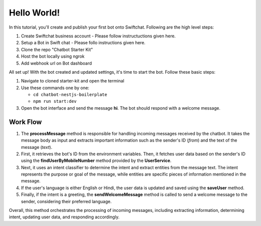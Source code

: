 Hello World!
------------------

In this tutorial, you'll create and publish your first bot onto Swiftchat. Following are the high level steps:

1. Create Swiftchat business account - Please follow instructuctions given here.
2. Setup a Bot in Swift chat - Please follo instructions given here.
3. Clone the repo "Chatbot Starter Kit"
4. Host the bot locally using ngrok
5. Add webhook url on Bot dashboard


All set up! With the bot created and updated settings, it's time to start the bot. Follow these basic steps:

1. Navigate to cloned starter-kit and open the terminal
2. Use these commands one by one:
   
   - ``cd chatbot-nestjs-boilerplate``
   - ``npm run start:dev``
  
3. Open the bot interface and send the message **hi**. The bot should respond with a welcome message.
   
.. image:: ../images/other_images/first_msg.png
    :alt: Deployment Structure
    :width: 2000
    :height: 100
    :align: center

Work Flow
^^^^^^^^^^^^^^^^^^^^^^^
   
.. image:: ../images/other_images/process_msg.png
    :alt: Deployment Structure
    :width: 3000
    :height: 200
    :align: left    

1. The **processMessage** method is responsible for handling incoming messages received by the chatbot. It takes the message body as input and extracts important information such as the sender's ID (`from`) and the text of the message (`text`). 

2. First, it retrieves the bot's ID from the environment variables. Then, it fetches user data based on the sender's ID using the **findUserByMobileNumber** method provided by the **UserService**. 

3. Next, it uses an intent classifier to determine the intent and extract entities from the message text. The intent represents the purpose or goal of the message, while entities are specific pieces of information mentioned in the message.

4. If the user's language is either English or Hindi, the user data is updated and saved using the **saveUser** method.

5. Finally, if the intent is a greeting, the **sendWelcomeMessage** method is called to send a welcome message to the sender, considering their preferred language.


Overall, this method orchestrates the processing of incoming messages, including extracting information, determining intent, updating user data, and responding accordingly.


